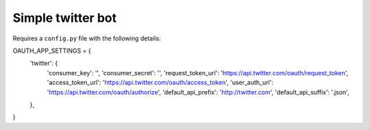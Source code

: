 Simple twitter bot
--------------

Requires a ``config.py`` file with the following details::

OAUTH_APP_SETTINGS = {
    'twitter': {
        'consumer_key': '',
        'consumer_secret': '',
        'request_token_url': 'https://api.twitter.com/oauth/request_token',
        'access_token_url': 'https://api.twitter.com/oauth/access_token',
        'user_auth_url': 'https://api.twitter.com/oauth/authorize',
        'default_api_prefix': 'http://twitter.com',
        'default_api_suffix': '.json',
    },
}
